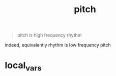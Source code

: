 # _*_ mode:org _*_
#+TITLE: pitch
#+STARTUP: indent
#+OPTIONS: toc:nil


#+BEGIN_QUOTE
pitch is high frequency rhythm
#+END_QUOTE

indeed, equivalently rhythm is low frequency pitch


















* local_vars
  # Local Variables:
  # eval: (wiki-mode)
  # End:
